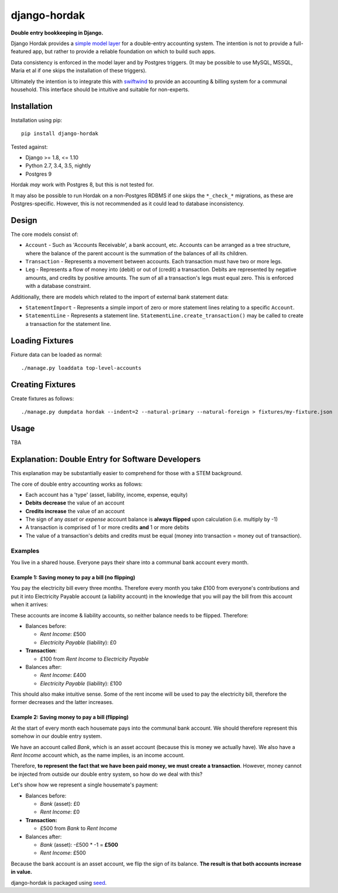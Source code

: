 django-hordak
=============

**Double entry bookkeeping in Django.**

Django Hordak provides a `simple model layer`_ for a double-entry accounting
system. The intention is not to provide a full-featured app, but rather
to provide a reliable foundation on which to build such apps.

Data consistency is enforced in the model layer and by Postgres triggers.
(It may be possible to use MySQL, MSSQL, Maria et al if one skips the
installation of these triggers).

Ultimately the intention is to integrate this with swiftwind_ to provide
an accounting & billing system for a communal household. This interface
should be intuitive and suitable for non-experts.

.. image:: https://img.shields.io/pypi/v/django-hordak.svg
    :target: https://badge.fury.io/py/django-hordak

.. image:: https://img.shields.io/github/license/waldocollective/django-hordak.svg
    :target: https://pypi.python.org/pypi/django-hordak/

.. image:: https://travis-ci.org/waldocollective/django-hordak.svg?branch=master
    :target: https://travis-ci.org/waldocollective/django-hordak/

.. image:: https://coveralls.io/repos/github/waldocollective/django-hordak/badge.svg?branch=master
    :target: https://coveralls.io/github/waldocollective/django-hordak?branch=master

Installation
------------

Installation using pip::

    pip install django-hordak

Tested against:

- Django >= 1.8, <= 1.10
- Python 2.7, 3.4, 3.5, nightly
- Postgres 9

Hordak *may* work with Postgres 8, but this is not tested for.

It may also be possible to run Hordak on a
non-Postgres RDBMS if one skips the ``*_check_*`` migrations, as these are Postgres-specific.
However, this is not recommended as it could lead to database inconsistency.

Design
------

The core models consist of:

- ``Account`` - Such as 'Accounts Receivable', a bank account, etc. Accounts can be arranged as a tree structure,
  where the balance of the parent account is the summation of the balances of all its children.
- ``Transaction`` - Represents a movement between accounts. Each transaction must have two or more legs.
- ``Leg`` - Represents a flow of money into (debit) or out of (credit) a transaction. Debits are represented by
  negative amounts, and credits by positive amounts. The sum of all a transaction's legs must equal zero. This is
  enforced with a database constraint.

Additionally, there are models which related to the import of external bank statement data:

- ``StatementImport`` - Represents a simple import of zero or more statement lines relating to a specific ``Account``.
- ``StatementLine`` - Represents a statement line. ``StatementLine.create_transaction()`` may be called to
  create a transaction for the statement line.

Loading Fixtures
----------------

Fixture data can be loaded as normal::

    ./manage.py loaddata top-level-accounts

Creating Fixtures
-----------------

Create fixtures as follows::

    ./manage.py dumpdata hordak --indent=2 --natural-primary --natural-foreign > fixtures/my-fixture.json

Usage
-----

TBA

Explanation: Double Entry for Software Developers
-------------------------------------------------

This explanation may be substantially easier to comprehend for those with a STEM background.

The core of double entry accounting works as follows:

- Each account has a 'type' (asset, liability, income, expense, equity)
- **Debits decrease** the value of an account
- **Credits increase** the value of an account
- The sign of any *asset* or *expense* account balance is **always flipped** upon calculation (i.e. multiply by -1)
- A transaction is comprised of 1 or more credits **and** 1 or more debits
- The value of a transaction's debits and credits must be equal (money into transaction = money out of transaction).

Examples
~~~~~~~~

You live in a shared house. Everyone pays their share into a communal bank account
every month.

Example 1: Saving money to pay a bill (no flipping)
'''''''''''''''''''''''''''''''''''''''''''''''''''

You pay the electricity bill every three months. Therefore every month you take £100
from everyone's contributions and put it into Electricity Payable account (a liability
account) in the knowledge that you will pay the bill from this account when it arrives:

These accounts are income & liability accounts, so neither balance needs to be flipped. Therefore:

* Balances before:

  * *Rent Income*: £500
  * *Electricity Payable* (liability): £0

* **Transaction**:

  * £100 from *Rent Income* to *Electricity Payable*

* Balances after:

  * *Rent Income*: £400
  * *Electricity Payable* (liability): £100

This should also make intuitive sense. Some of the rent income will be used to pay the electricity
bill, therefore the former decreases and the latter increases.

Example 2: Saving money to pay a bill (flipping)
''''''''''''''''''''''''''''''''''''''''''''''''

At the start of every month each housemate pays into the communal bank account. We
should therefore represent this somehow in our double entry system.

We have an account called *Bank*, which is an asset account (because this is money
we actually have). We also have a *Rent Income* account which, as the name implies, is an
income account.

Therefore, **to represent the fact that we have been paid money, we must create a transaction**.
However, money cannot be injected from outside our double entry system, so how do we deal with this?

Let's show how we represent a single housemate's payment:

* Balances before:

  * *Bank* (asset): £0
  * *Rent Income*: £0

* **Transaction:**

  * £500 from *Bank* to *Rent Income*

* Balances after:

  * *Bank* (asset): -£500 * -1 = **£500**
  * *Rent Income*: £500

Because the bank account is an asset account, we flip the sign of its balance.
**The result is that both accounts increase in value.**


django-hordak is packaged using seed_.

.. _seed: https://github.com/adamcharnock/seed/

.. _swiftwind: https://github.com/adamcharnock/swiftwind/

.. _simple model layer: https://github.com/adamcharnock/django-hordak/blob/master/hordak/models.py
